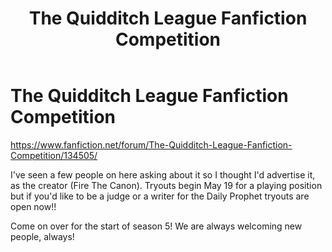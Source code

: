 #+TITLE: The Quidditch League Fanfiction Competition

* The Quidditch League Fanfiction Competition
:PROPERTIES:
:Author: ashybear02
:Score: 3
:DateUnix: 1494638536.0
:DateShort: 2017-May-13
:END:
[[https://www.fanfiction.net/forum/The-Quidditch-League-Fanfiction-Competition/134505/]]

I've seen a few people on here asking about it so I thought I'd advertise it, as the creator (Fire The Canon). Tryouts begin May 19 for a playing position but if you'd like to be a judge or a writer for the Daily Prophet tryouts are open now!!

Come on over for the start of season 5! We are always welcoming new people, always!

